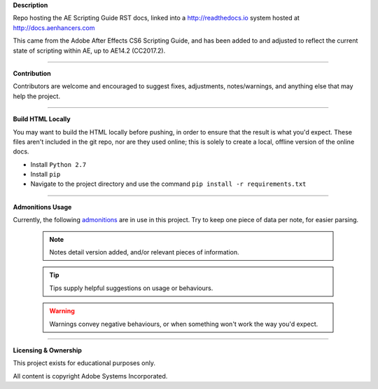 **Description**

Repo hosting the AE Scripting Guide RST docs, linked into a http://readthedocs.io system hosted at http://docs.aenhancers.com

This came from the Adobe After Effects CS6 Scripting Guide, and has been added to and adjusted to reflect the current state of scripting within AE, up to AE14.2 (CC2017.2).

----

**Contribution**

Contributors are welcome and encouraged to suggest fixes, adjustments, notes/warnings, and anything else that may help the project.

----

**Build HTML Locally**

You may want to build the HTML locally before pushing, in order to ensure that the result is what you'd expect. These files aren't included in the git repo, nor are they used online; this is solely to create a local, offline version of the online docs.

- Install ``Python 2.7``
- Install ``pip``
- Navigate to the project directory and use the command ``pip install -r requirements.txt``

----

**Admonitions Usage**


Currently, the following `admonitions <http://docutils.sourceforge.net/docs/ref/rst/directives.html#admonitions>`_ are in use in this project. Try to keep one piece of data per note, for easier parsing.

	.. note::
		Notes detail version added, and/or relevant pieces of information.

	.. tip::
		Tips supply helpful suggestions on usage or behaviours.

	.. warning::
		Warnings convey negative behaviours, or when something won't work the way you'd expect.

----

**Licensing & Ownership**

This project exists for educational purposes only.

All content is copyright Adobe Systems Incorporated.